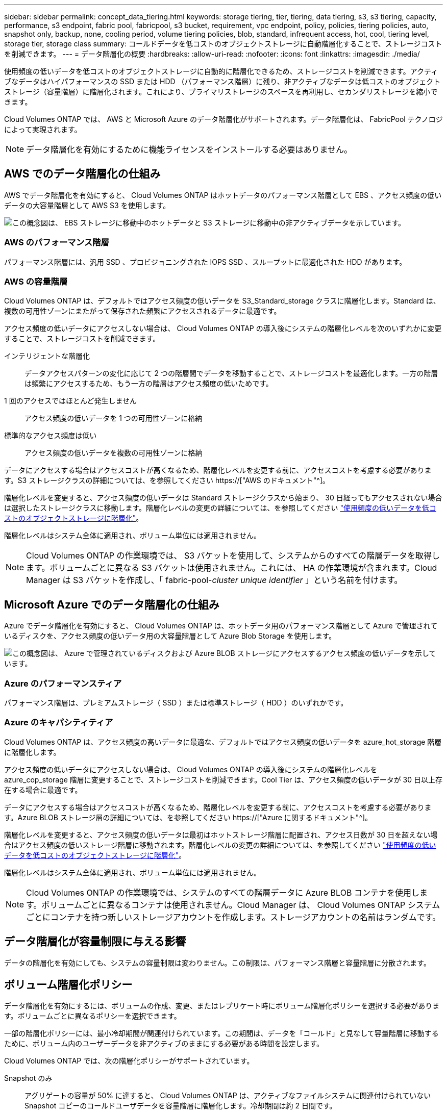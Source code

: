 ---
sidebar: sidebar 
permalink: concept_data_tiering.html 
keywords: storage tiering, tier, tiering, data tiering, s3, s3 tiering, capacity, performance, s3 endpoint, fabric pool, fabricpool, s3 bucket, requirement, vpc endpoint, policy, policies, tiering policies, auto, snapshot only, backup, none, cooling period, volume tiering policies, blob, standard, infrequent access, hot, cool, tiering level, storage tier, storage class 
summary: コールドデータを低コストのオブジェクトストレージに自動階層化することで、ストレージコストを削減できます。 
---
= データ階層化の概要
:hardbreaks:
:allow-uri-read: 
:nofooter: 
:icons: font
:linkattrs: 
:imagesdir: ./media/


[role="lead"]
使用頻度の低いデータを低コストのオブジェクトストレージに自動的に階層化できるため、ストレージコストを削減できます。アクティブなデータはハイパフォーマンスの SSD または HDD （パフォーマンス階層）に残り、非アクティブなデータは低コストのオブジェクトストレージ（容量階層）に階層化されます。これにより、プライマリストレージのスペースを再利用し、セカンダリストレージを縮小できます。

Cloud Volumes ONTAP では、 AWS と Microsoft Azure のデータ階層化がサポートされます。データ階層化は、 FabricPool テクノロジによって実現されます。


NOTE: データ階層化を有効にするために機能ライセンスをインストールする必要はありません。



== AWS でのデータ階層化の仕組み

AWS でデータ階層化を有効にすると、 Cloud Volumes ONTAP はホットデータのパフォーマンス階層として EBS 、アクセス頻度の低いデータの大容量階層として AWS S3 を使用します。

image:diagram_storage_tiering.png["この概念図は、 EBS ストレージに移動中のホットデータと S3 ストレージに移動中の非アクティブデータを示しています。"]



=== AWS のパフォーマンス階層

パフォーマンス階層には、汎用 SSD 、プロビジョニングされた IOPS SSD 、スループットに最適化された HDD があります。



=== AWS の容量階層

Cloud Volumes ONTAP は、デフォルトではアクセス頻度の低いデータを S3_Standard_storage クラスに階層化します。Standard は、複数の可用性ゾーンにまたがって保存された頻繁にアクセスされるデータに最適です。

アクセス頻度の低いデータにアクセスしない場合は、 Cloud Volumes ONTAP の導入後にシステムの階層化レベルを次のいずれかに変更することで、ストレージコストを削減できます。

インテリジェントな階層化:: データアクセスパターンの変化に応じて 2 つの階層間でデータを移動することで、ストレージコストを最適化します。一方の階層は頻繁にアクセスするため、もう一方の階層はアクセス頻度の低いためです。
1 回のアクセスではほとんど発生しません:: アクセス頻度の低いデータを 1 つの可用性ゾーンに格納
標準的なアクセス頻度は低い:: アクセス頻度の低いデータを複数の可用性ゾーンに格納


データにアクセスする場合はアクセスコストが高くなるため、階層化レベルを変更する前に、アクセスコストを考慮する必要があります。S3 ストレージクラスの詳細については、を参照してください https://["AWS のドキュメント"^]。

階層化レベルを変更すると、アクセス頻度の低いデータは Standard ストレージクラスから始まり、 30 日経ってもアクセスされない場合は選択したストレージクラスに移動します。階層化レベルの変更の詳細については、を参照してください link:task_tiering.html["使用頻度の低いデータを低コストのオブジェクトストレージに階層化"]。

階層化レベルはシステム全体に適用され、ボリューム単位には適用されません。


NOTE: Cloud Volumes ONTAP の作業環境では、 S3 バケットを使用して、システムからのすべての階層データを取得します。ボリュームごとに異なる S3 バケットは使用されません。これには、 HA の作業環境が含まれます。Cloud Manager は S3 バケットを作成し、「 fabric-pool-_cluster unique identifier_ 」という名前を付けます。



== Microsoft Azure でのデータ階層化の仕組み

Azure でデータ階層化を有効にすると、 Cloud Volumes ONTAP は、ホットデータ用のパフォーマンス階層として Azure で管理されているディスクを、アクセス頻度の低いデータ用の大容量階層として Azure Blob Storage を使用します。

image:diagram_storage_tiering_azure.png["この概念図は、 Azure で管理されているディスクおよび Azure BLOB ストレージにアクセスするアクセス頻度の低いデータを示しています。"]



=== Azure のパフォーマンスティア

パフォーマンス階層は、プレミアムストレージ（ SSD ）または標準ストレージ（ HDD ）のいずれかです。



=== Azure のキャパシティティア

Cloud Volumes ONTAP は、アクセス頻度の高いデータに最適な、デフォルトではアクセス頻度の低いデータを azure_hot_storage 階層に階層化します。

アクセス頻度の低いデータにアクセスしない場合は、 Cloud Volumes ONTAP の導入後にシステムの階層化レベルを azure_cop_storage 階層に変更することで、ストレージコストを削減できます。Cool Tier は、アクセス頻度の低いデータが 30 日以上存在する場合に最適です。

データにアクセスする場合はアクセスコストが高くなるため、階層化レベルを変更する前に、アクセスコストを考慮する必要があります。Azure BLOB ストレージ層の詳細については、を参照してください https://["Azure に関するドキュメント"^]。

階層化レベルを変更すると、アクセス頻度の低いデータは最初はホットストレージ階層に配置され、アクセス日数が 30 日を超えない場合はアクセス頻度の低いストレージ階層に移動されます。階層化レベルの変更の詳細については、を参照してください link:task_tiering.html["使用頻度の低いデータを低コストのオブジェクトストレージに階層化"]。

階層化レベルはシステム全体に適用され、ボリューム単位には適用されません。


NOTE: Cloud Volumes ONTAP の作業環境では、システムのすべての階層データに Azure BLOB コンテナを使用します。ボリュームごとに異なるコンテナは使用されません。Cloud Manager は、 Cloud Volumes ONTAP システムごとにコンテナを持つ新しいストレージアカウントを作成します。ストレージアカウントの名前はランダムです。



== データ階層化が容量制限に与える影響

データの階層化を有効にしても、システムの容量制限は変わりません。この制限は、パフォーマンス階層と容量階層に分散されます。



== ボリューム階層化ポリシー

データ階層化を有効にするには、ボリュームの作成、変更、またはレプリケート時にボリューム階層化ポリシーを選択する必要があります。ボリュームごとに異なるポリシーを選択できます。

一部の階層化ポリシーには、最小冷却期間が関連付けられています。この期間は、データを「コールド」と見なして容量階層に移動するために、ボリューム内のユーザーデータを非アクティブのままにする必要がある時間を設定します。

Cloud Volumes ONTAP では、次の階層化ポリシーがサポートされています。

Snapshot のみ:: アグリゲートの容量が 50% に達すると、 Cloud Volumes ONTAP は、アクティブなファイルシステムに関連付けられていない Snapshot コピーのコールドユーザデータを容量階層に階層化します。冷却期間は約 2 日間です。
+
--
読み取りの場合、容量階層のコールドデータブロックはホットになり、パフォーマンス階層に移動されます。

--
自動:: アグリゲートの容量が 50% に達すると、 Cloud Volumes ONTAP はボリューム内のコールドデータブロックを容量階層に階層化します。コールドデータには、 Snapshot コピーだけでなく、アクティブなファイルシステムのコールドユーザデータも含まれます。冷却期間は約 31 日です。
+
--
このポリシーは、 Cloud Volumes ONTAP 9.4 以降でサポートされます。

ランダム読み取りで読み取りを行うと、容量階層のコールドデータブロックがホットになり、パフォーマンス階層に移動します。インデックススキャンやアンチウイルススキャンに関連するようなシーケンシャルリードで読み取られた場合、コールドデータブロックはコールド状態を維持し、パフォーマンス階層には移動しません。

--
バックアップ:: ディザスタリカバリまたは長期保存のためにボリュームをレプリケートする場合、デスティネーションボリュームのデータは容量階層で始まります。デスティネーションボリュームをアクティブにすると、データは読み取られた時点でパフォーマンス階層に徐々に移動します。
なし:: ボリュームのデータをパフォーマンス階層に保持し、容量階層に移動できないようにします。




== データ階層化の設定

手順およびサポートされている構成の一覧については、を参照してください link:task_tiering.html["使用頻度の低いデータを低コストのオブジェクトストレージに階層化"]。
